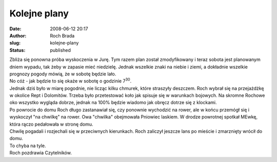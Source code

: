 Kolejne plany
#############
:date: 2008-06-12 20:17
:author: Roch Brada
:slug: kolejne-plany
:status: published

| Zbliża się ponowna próba wyskoczenia w Jurę. Tym razem plan został zmodyfikowany i teraz sobota jest planowanym dniem wypadu, tak żeby w zapasie mieć niedzielę. Jednak wszelkie znaki na niebie i ziemi, a dokładnie wszelkie prognozy pogody mówią, że w sobotę będzie lało.
| No cóż - jak będzie to się okaże w sobotę o godzinie 7\ :sup:`30`.
| Jednak dziś było w miarę pogodnie, nie licząc kilku chmurek, które straszyły deszczem. Roch wybrał się na przejażdżkę w okolice Rept i Dolomitów. Trzeba było przetestować koło jak spisuje się w warunkach bojowych. Na skromne Rochowe oko wszystko wygląda dobrze, jednak na 100% będzie wiadomo jak obręcz dotrze się z klockami.
| Po powrocie do domu Roch długo zastanawiał się, czy ponownie wychodzić na rower, ale w końcu przemógł się i wyskoczył "na chwilkę" na rower. Owa "chwilka" obejmowała Pniowiec laskiem. W drodze powrotnej spotkał MEwkę, która rączo pedałowała w stronę domu.
| Chwilę pogadali i rozjechali się w przeciwnych kierunkach. Roch zaliczył jeszcze lans po mieście i zmarznięty wrócił do domu.
| To chyba na tyle.
| Roch pozdrawia Czytelników.
